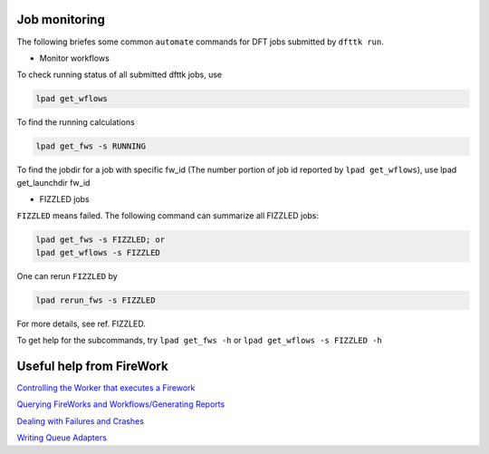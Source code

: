 ==============
Job monitoring
==============

The following briefes some common ``automate`` commands for DFT jobs submitted by ``dfttk run``.

- Monitor workflows

To check running status of all submitted dfttk jobs, use

.. code-block:: bash

  lpad get_wflows

To find the running calculations

.. code-block:: bash

  lpad get_fws -s RUNNING 

To find the jobdir for a job with specific fw_id (The number portion of job id reported by ``lpad get_wflows``), use 
lpad get_launchdir  fw_id

- FIZZLED jobs

``FIZZLED`` means failed. The following command can summarize all FIZZLED jobs:

.. code-block:: bash

  lpad get_fws -s FIZZLED; or
  lpad get_wflows -s FIZZLED

One can rerun ``FIZZLED`` by 

.. code-block:: bash

  lpad rerun_fws -s FIZZLED

For more details, see ref. FIZZLED.

To get help for the subcommands, try ``lpad get_fws -h`` or ``lpad get_wflows -s FIZZLED -h``


=========================
Useful help from FireWork
=========================

`Controlling the Worker that executes a Firework <https://materialsproject.github.io/fireworks/controlworker.html#controlling-the-worker-that-executes-a-firework>`_

`Querying FireWorks and Workflows/Generating Reports <https://materialsproject.github.io/fireworks/query_tutorial.html>`_

`Dealing with Failures and Crashes <https://materialsproject.github.io/fireworks/failures_tutorial.html>`_

`Writing Queue Adapters <https://materialsproject.github.io/fireworks/qadapter_programming.html>`_


